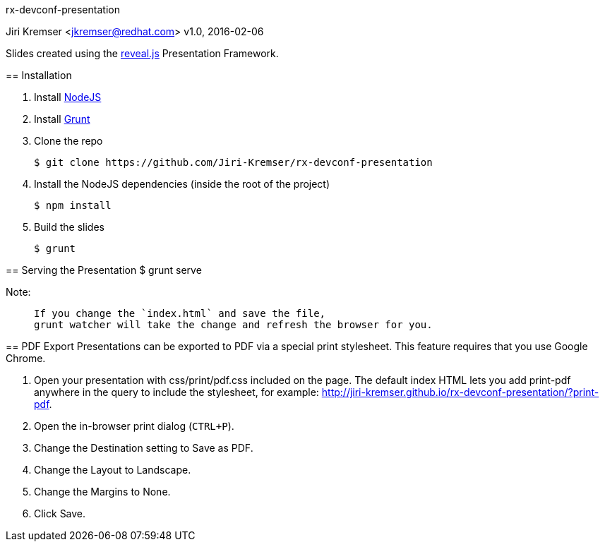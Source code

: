 rx-devconf-presentation
=====================
Jiri Kremser <jkremser@redhat.com>
v1.0, 2016-02-06

Slides created using the link:https://github.com/hakimel/reveal.js/[reveal.js] Presentation Framework.


== Installation
--
. Install link:http://nodejs.org/[NodeJS]
. Install link:http://gruntjs.com/getting-started#installing-the-cli[Grunt]
. Clone the repo

 $ git clone https://github.com/Jiri-Kremser/rx-devconf-presentation

. Install the NodeJS dependencies (inside the root of the project)

 $ npm install

. Build the slides

 $ grunt

--

== Serving the Presentation
 $ grunt serve


Note:
____________________________________________________________________
 If you change the `index.html` and save the file, 
 grunt watcher will take the change and refresh the browser for you.
____________________________________________________________________


== PDF Export
Presentations can be exported to PDF via a special print stylesheet. This feature requires that you use Google Chrome.

--
. Open your presentation with css/print/pdf.css included on the page. The default index HTML lets you add print-pdf anywhere in the query to include the stylesheet, for example: http://jiri-kremser.github.io/rx-devconf-presentation/?print-pdf.
. Open the in-browser print dialog (`CTRL+P`).
. Change the Destination setting to Save as PDF.
. Change the Layout to Landscape.
. Change the Margins to None.
. Click Save.
--
